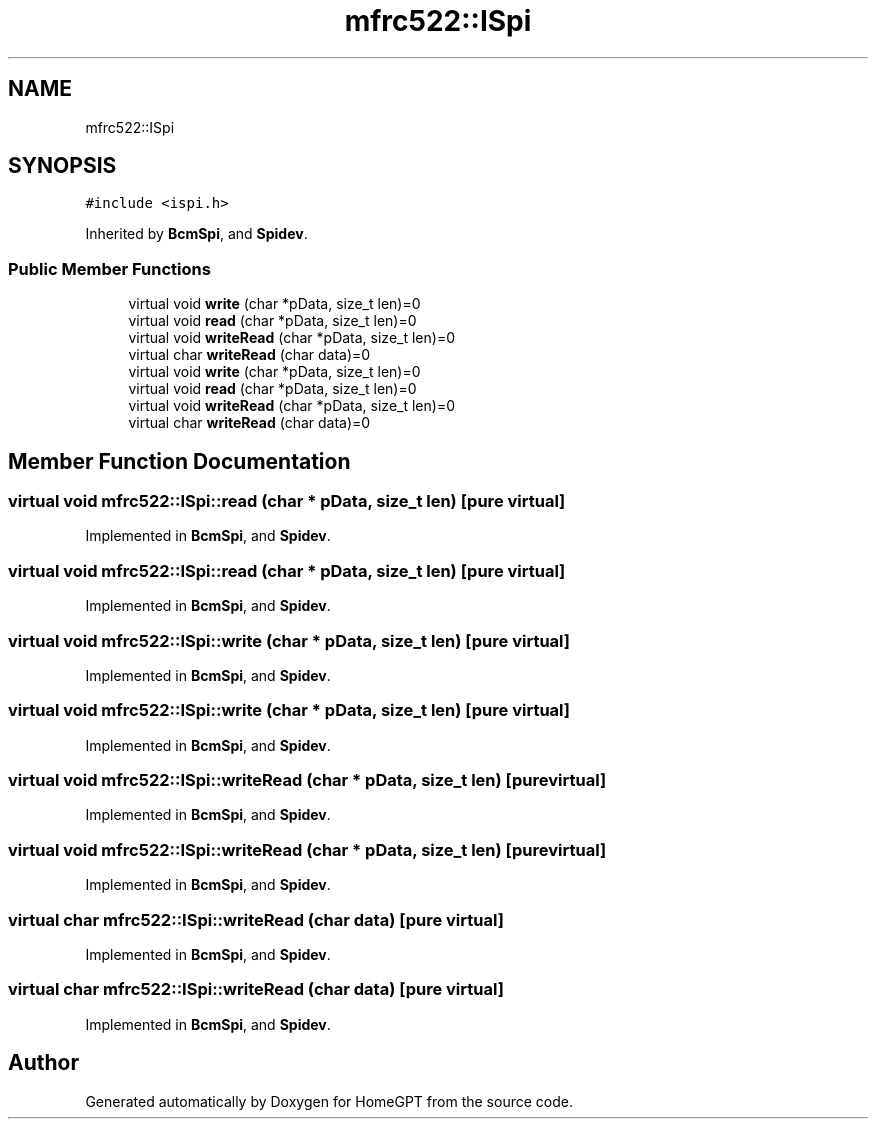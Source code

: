.TH "mfrc522::ISpi" 3 "Tue Apr 25 2023" "Version v.1.0" "HomeGPT" \" -*- nroff -*-
.ad l
.nh
.SH NAME
mfrc522::ISpi
.SH SYNOPSIS
.br
.PP
.PP
\fC#include <ispi\&.h>\fP
.PP
Inherited by \fBBcmSpi\fP, and \fBSpidev\fP\&.
.SS "Public Member Functions"

.in +1c
.ti -1c
.RI "virtual void \fBwrite\fP (char *pData, size_t len)=0"
.br
.ti -1c
.RI "virtual void \fBread\fP (char *pData, size_t len)=0"
.br
.ti -1c
.RI "virtual void \fBwriteRead\fP (char *pData, size_t len)=0"
.br
.ti -1c
.RI "virtual char \fBwriteRead\fP (char data)=0"
.br
.ti -1c
.RI "virtual void \fBwrite\fP (char *pData, size_t len)=0"
.br
.ti -1c
.RI "virtual void \fBread\fP (char *pData, size_t len)=0"
.br
.ti -1c
.RI "virtual void \fBwriteRead\fP (char *pData, size_t len)=0"
.br
.ti -1c
.RI "virtual char \fBwriteRead\fP (char data)=0"
.br
.in -1c
.SH "Member Function Documentation"
.PP 
.SS "virtual void mfrc522::ISpi::read (char * pData, size_t len)\fC [pure virtual]\fP"

.PP
Implemented in \fBBcmSpi\fP, and \fBSpidev\fP\&.
.SS "virtual void mfrc522::ISpi::read (char * pData, size_t len)\fC [pure virtual]\fP"

.PP
Implemented in \fBBcmSpi\fP, and \fBSpidev\fP\&.
.SS "virtual void mfrc522::ISpi::write (char * pData, size_t len)\fC [pure virtual]\fP"

.PP
Implemented in \fBBcmSpi\fP, and \fBSpidev\fP\&.
.SS "virtual void mfrc522::ISpi::write (char * pData, size_t len)\fC [pure virtual]\fP"

.PP
Implemented in \fBBcmSpi\fP, and \fBSpidev\fP\&.
.SS "virtual void mfrc522::ISpi::writeRead (char * pData, size_t len)\fC [pure virtual]\fP"

.PP
Implemented in \fBBcmSpi\fP, and \fBSpidev\fP\&.
.SS "virtual void mfrc522::ISpi::writeRead (char * pData, size_t len)\fC [pure virtual]\fP"

.PP
Implemented in \fBBcmSpi\fP, and \fBSpidev\fP\&.
.SS "virtual char mfrc522::ISpi::writeRead (char data)\fC [pure virtual]\fP"

.PP
Implemented in \fBBcmSpi\fP, and \fBSpidev\fP\&.
.SS "virtual char mfrc522::ISpi::writeRead (char data)\fC [pure virtual]\fP"

.PP
Implemented in \fBBcmSpi\fP, and \fBSpidev\fP\&.

.SH "Author"
.PP 
Generated automatically by Doxygen for HomeGPT from the source code\&.
